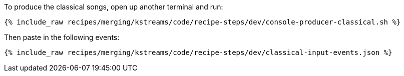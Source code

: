 To produce the classical songs, open up another terminal and run:

+++++
<pre class="snippet"><code class="shell">{% include_raw recipes/merging/kstreams/code/recipe-steps/dev/console-producer-classical.sh %}</code></pre>
+++++

Then paste in the following events:

+++++
<pre class="snippet"><code class="json">{% include_raw recipes/merging/kstreams/code/recipe-steps/dev/classical-input-events.json %}</code></pre>
+++++
